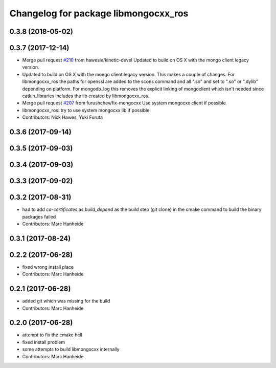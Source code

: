 ^^^^^^^^^^^^^^^^^^^^^^^^^^^^^^^^^^^^^
Changelog for package libmongocxx_ros
^^^^^^^^^^^^^^^^^^^^^^^^^^^^^^^^^^^^^

0.3.8 (2018-05-02)
------------------

0.3.7 (2017-12-14)
------------------
* Merge pull request `#210 <https://github.com/strands-project/mongodb_store/issues/210>`_ from hawesie/kinetic-devel
  Updated to build on OS X with the mongo client legacy version.
* Updated to build on OS X with the mongo client legacy version.
  This makes a couple of changes. For libmongocxx_ros the paths for openssl are added to the scons command and all ".so" and set to ".so" or ".dylib" depending on platform. For mongodb_log this removes the explicit linking of mongoclient which isn't needed since catkin_libraries includes the lib created by libmongocxx_ros.
* Merge pull request `#207 <https://github.com/strands-project/mongodb_store/issues/207>`_ from furushchev/fix-mongocxx
  Use system mongocxx client if possible
* libmongocxx_ros: try to use system mongocxx lib if possible
* Contributors: Nick Hawes, Yuki Furuta

0.3.6 (2017-09-14)
------------------

0.3.5 (2017-09-03)
------------------

0.3.4 (2017-09-03)
------------------

0.3.3 (2017-09-02)
------------------

0.3.2 (2017-08-31)
------------------
* had to add `ca-certificates` as `build_depend`
  as the build step (git clone) in the cmake command to build the binary packages failed
* Contributors: Marc Hanheide

0.3.1 (2017-08-24)
------------------

0.2.2 (2017-06-28)
------------------
* fixed wrong install place
* Contributors: Marc Hanheide

0.2.1 (2017-06-28)
------------------
* added git which was missing for the build
* Contributors: Marc Hanheide

0.2.0 (2017-06-28)
------------------
* attempt to fix the cmake hell
* fixed install problem
* some attempts to build libmongocxx internally
* Contributors: Marc Hanheide
